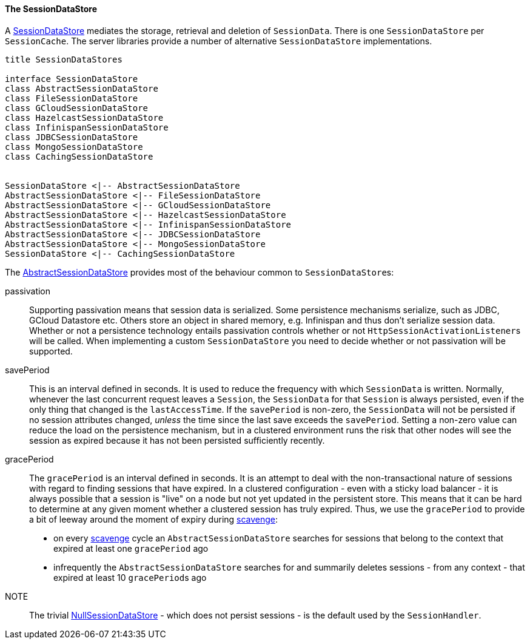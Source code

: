 //
// ========================================================================
// Copyright (c) 1995-2020 Mort Bay Consulting Pty Ltd and others.
//
// This program and the accompanying materials are made available under
// the terms of the Eclipse Public License 2.0 which is available at
// https://www.eclipse.org/legal/epl-2.0
//
// This Source Code may also be made available under the following
// Secondary Licenses when the conditions for such availability set
// forth in the Eclipse Public License, v. 2.0 are satisfied:
// the Apache License v2.0 which is available at
// https://www.apache.org/licenses/LICENSE-2.0
//
// SPDX-License-Identifier: EPL-2.0 OR Apache-2.0
// ========================================================================
//

[[pg-server-session-datastore]]
==== The SessionDataStore

A link:{JDURL}/org/eclipse/jetty/server/session/SessionDataStore.html[SessionDataStore] mediates the storage, retrieval and deletion of `SessionData`.
There is one `SessionDataStore` per `SessionCache`.
The server libraries provide a number of alternative `SessionDataStore` implementations.

[plantuml]
----
title SessionDataStores

interface SessionDataStore
class AbstractSessionDataStore
class FileSessionDataStore
class GCloudSessionDataStore
class HazelcastSessionDataStore
class InfinispanSessionDataStore
class JDBCSessionDataStore
class MongoSessionDataStore
class CachingSessionDataStore


SessionDataStore <|-- AbstractSessionDataStore
AbstractSessionDataStore <|-- FileSessionDataStore
AbstractSessionDataStore <|-- GCloudSessionDataStore
AbstractSessionDataStore <|-- HazelcastSessionDataStore
AbstractSessionDataStore <|-- InfinispanSessionDataStore
AbstractSessionDataStore <|-- JDBCSessionDataStore
AbstractSessionDataStore <|-- MongoSessionDataStore
SessionDataStore <|-- CachingSessionDataStore
----

The link:{JDURL}/org/eclipse/jetty/server/session/AbstractSessionDataStore.html[AbstractSessionDataStore] provides most of the behaviour common to ``SessionDataStore``s:

passivation::
Supporting passivation means that session data is serialized.
Some persistence mechanisms serialize, such as JDBC, GCloud Datastore etc.
Others store an object in shared memory, e.g. Infinispan and thus don't serialize session data.
Whether or not a persistence technology entails passivation controls whether or not ``HttpSessionActivationListener``s will be called.
When implementing a custom `SessionDataStore` you need to decide whether or not passivation will be supported.

[[pg-server-session-datastore-skip]]
//tag::common-datastore-config[]
savePeriod::
This is an interval defined in seconds.
It is used to reduce the frequency with which `SessionData` is written.
Normally, whenever the last concurrent request leaves a `Session`, the `SessionData` for that `Session` is always persisted, even if the only thing that changed is the `lastAccessTime`.
If the `savePeriod` is non-zero, the `SessionData` will not be persisted if no session attributes changed, _unless_ the time since the last save exceeds the `savePeriod`.
Setting a non-zero value can reduce the load on the persistence mechanism, but in a clustered environment runs the risk that other nodes will see the session as expired because it has not been persisted sufficiently recently.

[[pg-server-session-datastore-grace]]
gracePeriod::
The `gracePeriod` is an interval defined in seconds. 
It is an attempt to deal with the non-transactional nature of sessions with regard to finding sessions that have expired.
In a clustered configuration - even with a sticky load balancer - it is always possible that a session is "live" on a node but not yet updated in the persistent store.
This means that it can be hard to determine at any given moment whether a clustered session has truly expired.
Thus, we use the `gracePeriod` to provide a bit of leeway around the moment of expiry during xref:pg-server-session-housekeeper[scavenge]:

* on every xref:pg-server-session-housekeeper[scavenge] cycle an `AbstractSessionDataStore` searches for sessions that belong to the context that expired at least one `gracePeriod` ago
* infrequently the `AbstractSessionDataStore` searches for and summarily deletes sessions - from any context - that expired at least 10 ``gracePeriod``s ago
//end::common-datastore-config[]

NOTE:: The trivial link:{JDURL}/org/eclipse/jetty/server/session/NullSessionDataStore.html[NullSessionDataStore] - which does not persist sessions - is the default used by the `SessionHandler`.

